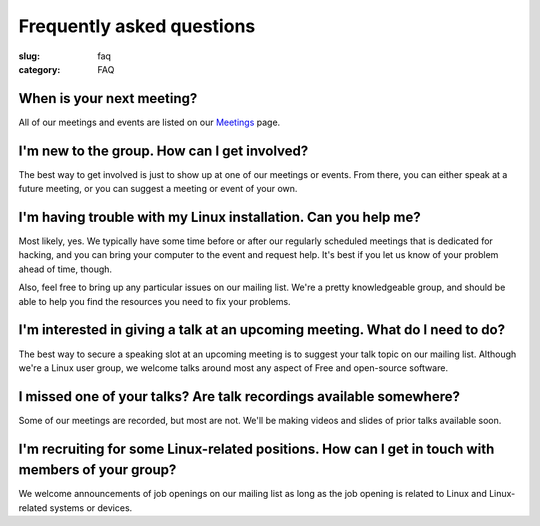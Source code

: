 Frequently asked questions
==========================

:slug: faq
:category: FAQ

When is your next meeting?
--------------------------
All of our meetings and events are listed on our `Meetings`_ page.

I'm new to the group. How can I get involved?
---------------------------------------------
The best way to get involved is just to show up at one of our meetings or
events. From there, you can either speak at a future meeting, or you can 
suggest a meeting or event of your own.

I'm having trouble with my Linux installation. Can you help me?
---------------------------------------------------------------
Most likely, yes. We typically have some time before or after our regularly
scheduled meetings that is dedicated for hacking, and you can bring your
computer to the event and request help. It's best if you let us know of your
problem ahead of time, though.

Also, feel free to bring up any particular issues on our mailing list. We're
a pretty knowledgeable group, and should be able to help you find the
resources you need to fix your problems.

I'm interested in giving a talk at an upcoming meeting. What do I need to do?
-----------------------------------------------------------------------------

The best way to secure a speaking slot at an upcoming meeting is to suggest
your talk topic on our mailing list. Although we're a Linux user group, we
welcome talks around most any aspect of Free and open-source software.

I missed one of your talks? Are talk recordings available somewhere?
--------------------------------------------------------------------
Some of our meetings are recorded, but most are not. We'll be making videos
and slides of prior talks available soon.

I'm recruiting for some Linux-related positions. How can I get in touch with members of your group?
---------------------------------------------------------------------------------------------------

We welcome announcements of job openings on our mailing list as long as the job
opening is related to Linux and Linux-related systems or devices.

.. _`Meetings`: http://chicagolug.org/category/meetings.html
